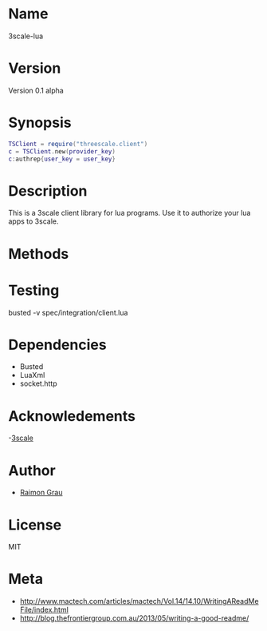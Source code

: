 * Name
	3scale-lua
* Version
	Version 0.1 alpha
* Synopsis
#+NAME: synopsis
#+BEGIN_SRC lua
  TSClient = require("threescale.client")
  c = TSClient.new(provider_key)
  c:authrep{user_key = user_key}
#+END_SRC

* Description
 	This is a 3scale client library for lua programs. Use it to
	authorize your lua apps to 3scale.

* Methods
* Testing
	busted -v spec/integration/client.lua

* Dependencies
	- Busted
	- LuaXml
	- socket.http

* Acknowledements
	-[[http://3scale.net/][3scale]]

* Author
	- [[https://github.com/kidd][Raimon Grau]]

* License
	MIT

* Meta
	- http://www.mactech.com/articles/mactech/Vol.14/14.10/WritingAReadMeFile/index.html
	- http://blog.thefrontiergroup.com.au/2013/05/writing-a-good-readme/
